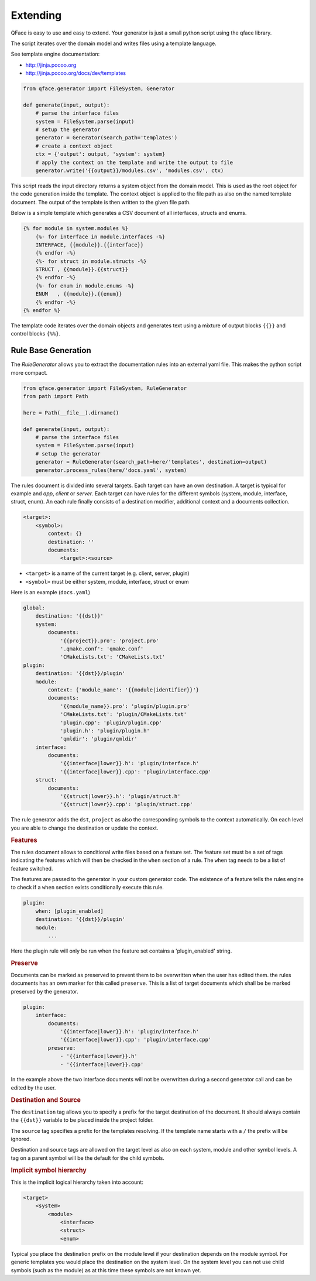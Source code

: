 *********
Extending
*********

QFace is easy to use and easy to extend. Your generator is just a small python
script using the qface library.

The script iterates over the domain model and writes files using a template
language.

See template engine documentation:

* http://jinja.pocoo.org
* http://jinja.pocoo.org/docs/dev/templates


.. code-block:: python

    from qface.generator import FileSystem, Generator

    def generate(input, output):
        # parse the interface files
        system = FileSystem.parse(input)
        # setup the generator
        generator = Generator(search_path='templates')
        # create a context object
        ctx = {'output': output, 'system': system}
        # apply the context on the template and write the output to file
        generator.write('{{output}}/modules.csv', 'modules.csv', ctx)

This script reads the input directory returns a system object from the domain
model. This is used as the root object for the code generation inside the
template. The  context object is applied to the file path as also on the named
template document. The output of the template is then written to the given file
path.

Below is a simple template which generates a CSV document of all interfaces,
structs and enums.

.. code-block:: jinja

    {% for module in system.modules %}
        {%- for interface in module.interfaces -%}
        INTERFACE, {{module}}.{{interface}}
        {% endfor -%}
        {%- for struct in module.structs -%}
        STRUCT , {{module}}.{{struct}}
        {% endfor -%}
        {%- for enum in module.enums -%}
        ENUM   , {{module}}.{{enum}}
        {% endfor -%}
    {% endfor %}

The template code iterates over the domain objects and generates text using a
mixture of output blocks ``{{}}`` and control blocks ``{%%}``.


Rule Base Generation
====================

The `RuleGenerator` allows you to extract the documentation rules into an external yaml file. This makes the python script more compact.


.. code-block:: python

    from qface.generator import FileSystem, RuleGenerator
    from path import Path

    here = Path(__file__).dirname()

    def generate(input, output):
        # parse the interface files
        system = FileSystem.parse(input)
        # setup the generator
        generator = RuleGenerator(search_path=here/'templates', destination=output)
        generator.process_rules(here/'docs.yaml', system)

The rules document is divided into several targets. Each target can have an own destination. A target is typical for example and `app`, `client` or `server`. Each target can have rules for the different symbols (system, module, interface, struct, enum). An each rule finally consists of a destination modifier, additional context and a documents collection.

.. code-block:: python

    <target>:
        <symbol>:
            context: {}
            destination: ''
            documents:
                <target>:<source>

* ``<target>`` is a name of the current target (e.g. client, server, plugin)
* ``<symbol>`` must be either system, module, interface, struct or enum


Here is an example (``docs.yaml``)

.. code-block:: yaml

    global:
        destination: '{{dst}}'
        system:
            documents:
                '{{project}}.pro': 'project.pro'
                '.qmake.conf': 'qmake.conf'
                'CMakeLists.txt': 'CMakeLists.txt'
    plugin:
        destination: '{{dst}}/plugin'
        module:
            context: {'module_name': '{{module|identifier}}'}
            documents:
                '{{module_name}}.pro': 'plugin/plugin.pro'
                'CMakeLists.txt': 'plugin/CMakeLists.txt'
                'plugin.cpp': 'plugin/plugin.cpp'
                'plugin.h': 'plugin/plugin.h'
                'qmldir': 'plugin/qmldir'
        interface:
            documents:
                '{{interface|lower}}.h': 'plugin/interface.h'
                '{{interface|lower}}.cpp': 'plugin/interface.cpp'
        struct:
            documents:
                '{{struct|lower}}.h': 'plugin/struct.h'
                '{{struct|lower}}.cpp': 'plugin/struct.cpp'


The rule generator adds the ``dst``, ``project`` as also the corresponding symbols to the context automatically. On each level you are able to change the destination or update the context.


.. rubric:: Features

The rules document allows to conditional write files based on a feature set. The feature set must be a set of tags indicating the features which will then be checked in the ``when`` section of a rule. The ``when`` tag needs to be a list of feature switched.

The features are passed to the generator in your custom generator code. The existence of a feature tells the rules engine to check if a ``when`` section exists conditionally execute this rule.

.. code-block:: yaml

    plugin:
        when: [plugin_enabled]
        destination: '{{dst}}/plugin'
        module:
            ...

Here the plugin rule will only be run when the feature set contains a 'plugin_enabled' string.

.. rubric:: Preserve

Documents can be marked as preserved to prevent them to be overwritten when the user has edited them. the rules documents has an own marker for this called ``preserve``. This is a list of target documents which shall be be marked preserved by the generator.


.. code-block:: yaml

    plugin:
        interface:
            documents:
                '{{interface|lower}}.h': 'plugin/interface.h'
                '{{interface|lower}}.cpp': 'plugin/interface.cpp'
            preserve:
                - '{{interface|lower}}.h'
                - '{{interface|lower}}.cpp'

In the example above the two interface documents will not be overwritten during a second generator call and can be edited by the user.

.. rubric:: Destination and Source

The ``destination`` tag allows you to specify a prefix for the target destination of the document. It should always contain the ``{{dst}}`` variable to be placed inside the project folder.

The ``source`` tag specifies a prefix for the templates resolving. If the template name starts with a ``/`` the prefix will be ignored.

Destination and source tags are allowed on the target level as also on each system, module and other symbol levels. A tag on a parent symbol will be the default for the child symbols.

.. rubric:: Implicit symbol hierarchy

This is the implicit logical hierarchy taken into account:

.. code-block:: xml

    <target>
        <system>
            <module>
                <interface>
                <struct>
                <enum>

Typical you place the destination prefix on the module level if your destination depends on the module symbol. For generic templates you would place the destination on the system level. On the system level you can not use child symbols (such as the module) as at this time these symbols are not known yet.

